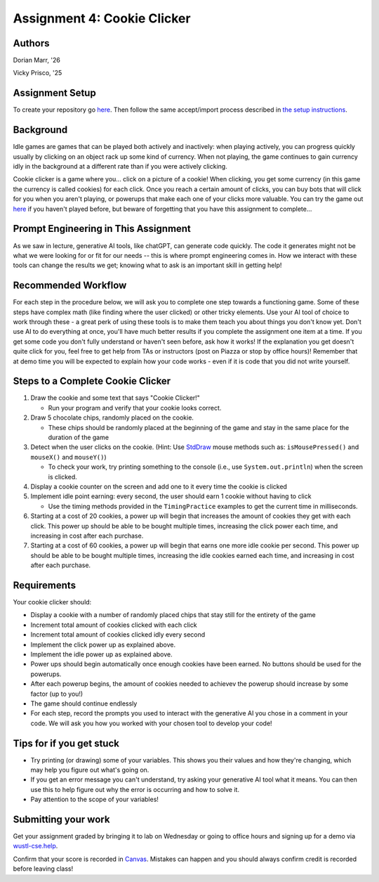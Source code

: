=====================================
Assignment 4: Cookie Clicker
=====================================

Authors
=======

Dorian Marr, '26 

Vicky Prisco, '25

Assignment Setup
=====================

To create your repository go `here <https://classroom.github.com/a/6x_eCcGi>`_. Then follow the same accept/import process described in `the setup instructions <../Module0-Introduction/software.html>`_.

Background
=====================

Idle games are games that can be played both actively and inactively: when playing actively, you can progress quickly usually by clicking on an object rack up some kind of currency. When not playing, the game continues to gain currency idly in the background at a different rate than if you were actively clicking.

Cookie clicker is a game where you... click on a picture of a cookie! When clicking, you get some currency (in this game the currency is called cookies) for each click. Once you reach a certain amount of clicks, you can buy bots that will click for you when you aren't playing, or powerups that make each one of your clicks more valuable. You can try the game out `here <https://cookieclicker.ee>`_ if you haven't played before, but beware of forgetting that you have this assignment to complete...

Prompt Engineering in This Assignment
=====================================

As we saw in lecture, generative AI tools, like chatGPT, can generate code quickly. The code it generates might not be what we were looking for or fit for our needs -- this is where prompt engineering comes in. How we interact with these tools can change the results we get; knowing what to ask is an important skill in getting help!

Recommended Workflow
====================

For each step in the procedure below, we will ask you to complete one step towards a functioning game. Some of these steps have complex math (like finding where the user clicked) or other tricky elements. Use your AI tool of choice to work through these - a great perk of using these tools is to make them teach you about things you don't know yet. Don't use AI to do everything at once, you'll have much better results if you complete the assignment one item at a time. If you get some code you don't fully understand or haven't seen before, ask how it works! If the explanation you get doesn't quite click for you, feel free to get help from TAs or instructors (post on Piazza or stop by office hours)! Remember that at demo time you will be expected to explain how your code works - even if it is code that you did not write yourself.

Steps to a Complete Cookie Clicker
=====================================
	
1. Draw the cookie and some text that says "Cookie Clicker!"

   * Run your program and verify that your cookie looks correct.
2. Draw 5 chocolate chips, randomly placed on the cookie.

   * These chips should be randomly placed at the beginning of the game and stay in the same place for the duration of the game
3. Detect when the user clicks on the cookie. (Hint: Use `StdDraw <https://introcs.cs.princeton.edu/java/stdlib/javadoc/StdDraw.html>`_ mouse methods such as: ``isMousePressed()`` and ``mouseX()`` and ``mouseY()``)

   * To check your work, try printing something to the console (i.e., use ``System.out.println``) when the screen is clicked.
4. Display a cookie counter on the screen and add one to it every time the cookie is clicked
5. Implement idle point earning: every second, the user should earn 1 cookie without having to click 

   * Use the timing methods provided in the ``TimingPractice`` examples to get the current time in milliseconds.
6. Starting at a cost of 20 cookies, a power up will begin that increases the amount of cookies they get with each click. This power up should be able to be bought multiple times, increasing the click power each time, and increasing in cost after each purchase.
7. Starting at a cost of 60 cookies, a power up will begin that earns one more idle cookie per second. This power up should be able to be bought multiple times, increasing the idle cookies earned each time, and increasing in cost after each purchase.

Requirements
============

Your cookie clicker should:

* Display a cookie with a number of randomly placed chips that stay still for the entirety of the game
* Increment total amount of cookies clicked with each click
* Increment total amount of cookies clicked idly every second
* Implement the click power up as explained above.
* Implement the idle power up as explained above.
* Power ups should begin automatically once enough cookies have been earned. No buttons should be used for the powerups.
* After each powerup begins, the amount of cookies needed to achievev the powerup should increase by some factor (up to you!)
* The game should continue endlessly
* For each step, record the prompts you used to interact with the generative AI you chose in a comment in your code. We will ask you how you worked with your chosen tool to develop your code!

Tips for if you get stuck
=========================

* Try printing (or drawing) some of your variables. This shows you their values and how they're changing, which may help you figure out what's going on.
* If you get an error message you can't understand, try asking your generative AI tool what it means. You can then use this to help figure out why the error is occurring and how to solve it.
* Pay attention to the scope of your variables!


Submitting your work
=====================


Get your assignment graded by bringing it to lab on Wednesday or going to office hours and signing up for a demo via `wustl-cse.help <https://wustl-cse.help/>`_.

Confirm that your score is recorded in `Canvas <https://wustl.instructure.com/courses/143742>`_.  Mistakes can happen and you should always confirm credit is recorded before leaving class!
